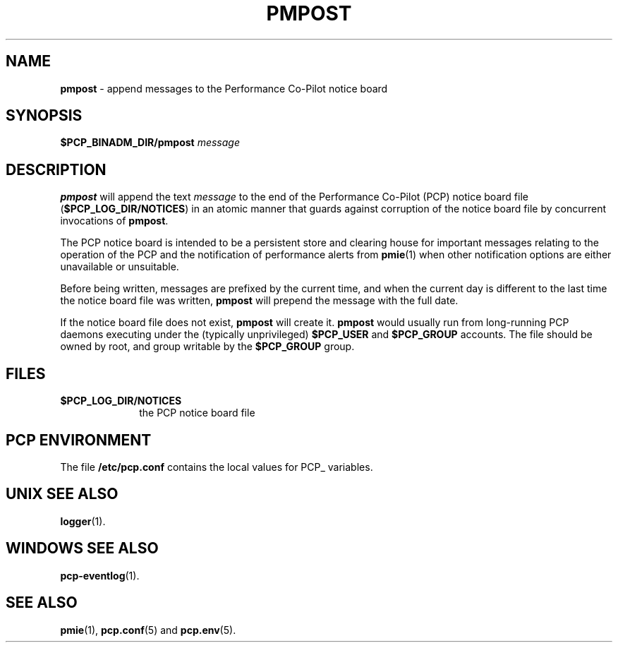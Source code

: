 '\"macro stdmacro
.\"
.\" Copyright (c) 2013 Red Hat.
.\" Copyright (c) 2000-2004 Silicon Graphics, Inc.  All Rights Reserved.
.\"
.\" This program is free software; you can redistribute it and/or modify it
.\" under the terms of the GNU General Public License as published by the
.\" Free Software Foundation; either version 2 of the License, or (at your
.\" option) any later version.
.\"
.\" This program is distributed in the hope that it will be useful, but
.\" WITHOUT ANY WARRANTY; without even the implied warranty of MERCHANTABILITY
.\" or FITNESS FOR A PARTICULAR PURPOSE.  See the GNU General Public License
.\" for more details.
.\"
.TH PMPOST 1 "PCP" "Performance Co-Pilot"
.SH NAME
\f3pmpost\f1 \- append messages to the Performance Co-Pilot notice board
.\" literals use .B or \f3
.\" arguments use .I or \f2
.SH SYNOPSIS
.B $PCP_BINADM_DIR/pmpost
.I message
.SH DESCRIPTION
.B pmpost
will append the text
.I message
to the end of the
Performance Co-Pilot (PCP) notice board file (\c
.BR $PCP_LOG_DIR/NOTICES )
in an atomic manner that guards against corruption of
the notice board file
by concurrent invocations of
.BR pmpost .
.PP
The PCP notice board is intended to be a persistent store
and clearing house for important messages relating to the
operation of the PCP and the notification of performance
alerts from
.BR pmie (1)
when other notification options are either unavailable or
unsuitable.
.PP
Before being written, messages are prefixed by the current
time, and when the current day is different to the last
time the notice board file was written,
.B pmpost
will prepend the message with the full date.
.PP
If the notice board file does not exist,
.B pmpost
will create it.
.B pmpost
would usually run from long-running PCP daemons executing
under the (typically unprivileged)
.B $PCP_USER
and
.B $PCP_GROUP
accounts.
The file should be owned by root, and group writable by the
.B $PCP_GROUP
group.
.SH FILES
.TP 10
.B $PCP_LOG_DIR/NOTICES
the PCP notice board file
.SH "PCP ENVIRONMENT"
The file
.B /etc/pcp.conf
contains the local values for PCP_ variables.
.SH UNIX SEE ALSO
.BR logger (1).
.SH WINDOWS SEE ALSO
.BR pcp-eventlog (1).
.SH SEE ALSO
.BR pmie (1),
.BR pcp.conf (5)
and
.BR pcp.env (5).
